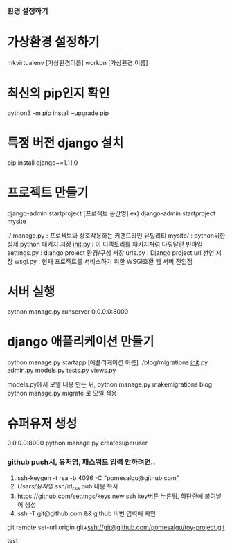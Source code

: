 *** 환경 설정하기
* 가상환경 설정하기
mkvirtualenv [가상환경이름]
workon [가상환경 이름]

* 최신의 pip인지 확인
python3 -m pip install --upgrade pip
* 특정 버전 django 설치
pip install django~=1.11.0

* 프로젝트 만들기
django-admin startproject [프로젝트 공간명]
ex) django-admin startproject mysite

./
  manage.py         : 프로젝트와 상호작용하는 커맨드라인 유틸리티
  mysite/           : python위한 실제 python 패키지 저장
        __init__.py : 이 디렉토리를 패키지처럼 다뤄달란 빈파일
        settings.py : django project 환경/구성 저장
        urls.py     : Django project url 선언 저장
        wsgi.py     : 현재 프로젝트를 서비스하기 위한 WSGI호환 웹 서버 진입점

* 서버 실행
python manage.py runserver 0.0.0.0:8000


* django 애플리케이션 만들기
python manage.py startapp [애플리케이션 이름]
./blog/migrations
                  __init__.py
       admin.py
       models.py
       tests.py
       views.py

models.py에서 모델 내용 만든 뒤,
python manage.py makemigrations blog
python manage.py migrate 로 모델 적용

* 슈퍼유저 생성
0.0.0.0:8000
python manage.py createsuperuser

*** github push시, 유저명, 패스워드 입력 안하려면..
1. ssh-keygen -t rsa -b 4096 -C "pomesalgu@github.com"
2. /Users/유저명/.ssh/id_rsa.pub 내용 복사
3. https://github.com/settings/keys
   new ssh key버튼 누른뒤, 하단란에 붙여넣어 생성
4. ssh -T git@github.com && github 비번 입력해 확인

git remote set-url origin git+ssh://git@github.com/pomesalgu/toy-project.git

test
